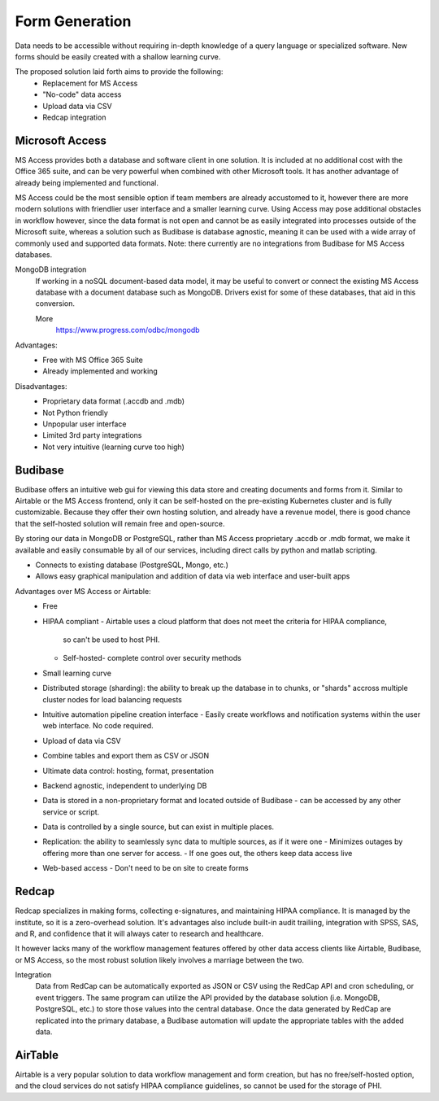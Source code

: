 ========================
Form Generation
========================
Data needs to be accessible without requiring in-depth knowledge 
of a query language
or specialized software. New forms should be easily created with a 
shallow learning curve.  

The proposed solution laid forth aims to provide the following:     
    -   Replacement for MS Access 
    -   "No-code" data access 
    -   Upload data via CSV 
    -   Redcap integration 

Microsoft Access
-----------------
MS Access provides both a database and software client in one solution. 
It is included at no additional cost with the Office 365 suite, and 
can be very powerful when combined with other Microsoft tools.
It has another advantage of already being implemented and functional.

MS Access could be the most sensible option if team members are 
already accustomed to it, however there are more 
modern solutions with friendlier user interface and a smaller 
learning curve. Using Access may pose additional obstacles 
in workflow however, since the data format is not open and 
cannot be as easily integrated into processes outside of 
the Microsoft suite, whereas a solution such as Budibase 
is database agnostic, meaning it can be used with a wide array 
of commonly used and supported data formats. 
Note: there currently are no integrations from Budibase for MS Access 
databases.

MongoDB integration 
    If working in a noSQL document-based data model, it may be useful 
    to convert or connect the existing MS Access database with 
    a document database such as MongoDB. Drivers exist 
    for some of these databases, that aid in this conversion.

    More
        https://www.progress.com/odbc/mongodb

Advantages: 
    -   Free with MS Office 365 Suite 
    -   Already implemented and working 

Disadvantages:
    -   Proprietary data format (.accdb and .mdb)
    -   Not Python friendly
    -   Unpopular user interface 
    -   Limited 3rd party integrations 
    -   Not very intuitive (learning curve too high)

Budibase
----------
Budibase offers an intuitive web gui for viewing this data store 
and creating documents and forms from it. Similar to Airtable or 
the MS Access frontend, only it can be self-hosted on the pre-existing  
Kubernetes cluster and is fully customizable. Because they offer 
their own hosting solution, and already have a revenue model, there 
is good chance that the self-hosted solution will remain free and 
open-source. 

By storing our data in MongoDB or PostgreSQL, rather than MS Access 
proprietary .accdb or .mdb format, we make it available and easily 
consumable by all of our services, including direct calls by  
python and matlab scripting.

-   Connects to existing database (PostgreSQL, Mongo, etc.)
-   Allows easy graphical manipulation and addition of data via 
    web interface and user-built apps
  
Advantages over MS Access or Airtable:
    -   Free 
    -   HIPAA compliant
        -   Airtable uses a cloud platform that does not meet the criteria for HIPAA compliance, 
         so can't be used to host PHI.
        -   Self-hosted- complete control over security methods
    -   Small learning curve 
    -   Distributed storage (sharding): the ability to break up the database in to chunks, or "shards" 
        accross multiple cluster nodes for load balancing requests 
    -   Intuitive automation pipeline creation interface 
        -   Easily create workflows and notification systems within 
        the user web interface. No code required. 
    -   Upload of data via CSV
    -   Combine tables and export them as CSV or JSON
    -   Ultimate data control: hosting, format, presentation 
    -   Backend agnostic, independent to underlying DB
    -   Data is stored in a non-proprietary format and located outside of Budibase
        -   can be accessed by any other service or script. 
    -   Data is controlled by a single source, but can 
        exist in multiple places.
    -   Replication: the ability to seamlessly sync data to multiple sources, as if it were one 
        -   Minimizes outages by offering more than one server for access. 
        -   If one goes out, the others keep data access live 
    -   Web-based access 
        -   Don't need to be on site to create forms 


Redcap  
--------
Redcap specializes in making forms, collecting e-signatures, and 
maintaining HIPAA compliance. It is managed by the institute, 
so it is a zero-overhead solution. It's advantages also include 
built-in audit trailiing, integration with SPSS, SAS, and R, 
and confidence that it will always cater to research and healthcare.

It however lacks many of the workflow management features offered by other 
data access clients like Airtable, Budibase, or MS Access, so 
the most robust solution likely involves a marriage between the two.

Integration
    Data from RedCap can be automatically exported as JSON or CSV using 
    the RedCap API and cron scheduling, or event triggers. The same 
    program can utilize the API provided by the database solution 
    (i.e. MongoDB, PostgreSQL, etc.) to store those values into the 
    central database. Once the data generated by RedCap are replicated 
    into the primary database, a Budibase automation will update the 
    appropriate tables with the added data. 

AirTable
--------
Airtable is a very popular solution to data workflow management and 
form creation, but has no free/self-hosted option, and the cloud 
services do not satisfy HIPAA compliance guidelines, so cannot be 
used for the storage of PHI.

